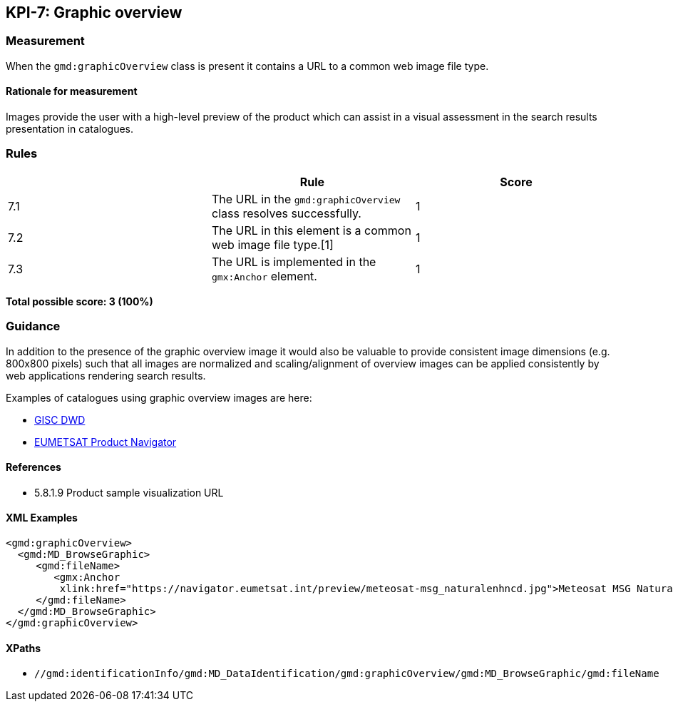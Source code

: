 == KPI-7: Graphic overview

=== Measurement

When the `gmd:graphicOverview` class is present it contains a URL to a common web image file type.

==== Rationale for measurement

Images provide the user with a high-level preview of the product which can assist in a visual assessment in the search results presentation in catalogues.

=== Rules
|===
| | Rule | Score

| 7.1 | The URL in the `gmd:graphicOverview` class resolves successfully.
|1

| 7.2 | The URL in this element is a common web image file type.[1]
|1

| 7.3 | The URL is implemented in the `gmx:Anchor` element.
|1
|===

*Total possible score: 3 (100%)*

=== Guidance

In addition to the presence of the graphic overview image it would also be
valuable to provide consistent image dimensions (e.g. 800x800 pixels) such that
all images are normalized and scaling/alignment of overview images can be
applied consistently by web applications rendering search results.

Examples of catalogues using graphic overview images are here:

* https://gisc.dwd.de[GISC DWD]
* https://navigator.eumetsat.int/search?query=MSG%20RGB[EUMETSAT Product Navigator]


==== References

* 5.8.1.9	Product sample visualization URL

==== XML Examples

```xml
<gmd:graphicOverview>
  <gmd:MD_BrowseGraphic>
     <gmd:fileName>
        <gmx:Anchor 
         xlink:href="https://navigator.eumetsat.int/preview/meteosat-msg_naturalenhncd.jpg">Meteosat MSG Natural Enhanced Color<gmx:Anchor>
     </gmd:fileName>
  </gmd:MD_BrowseGraphic>
</gmd:graphicOverview>
```

==== XPaths

* `//gmd:identificationInfo/gmd:MD_DataIdentification/gmd:graphicOverview/gmd:MD_BrowseGraphic/gmd:fileName`

